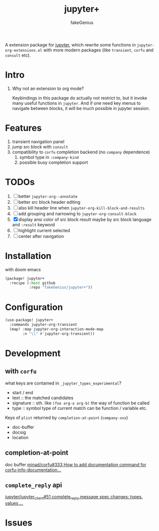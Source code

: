 # -*- eval: (auto-fill-mode 1); -*-
#+TITLE: jupyter+
#+AUTHOR: fakeGenius
#+DESCRIPTION: More extensions for emacs jupyter package
#+created: April 01, 2024

A extension package for [[https://github.com/emacs-jupyter/jupyter][jupyter]], which rewrite some functions in
=jupyter-org-extensions.el= with more modern packages (like =transient=, =corfu=
and =consult= etc).

* Intro
1. Why not an extension to org mode?

   Keybindings in this package do actually not restrict to, but it invoke many
   useful functions in =jupyter=. And if one need key menus to navigate between
   blocks, it will be much possible in jupyter session.

* Features
1. transient navigation panel
2. jump src block with =consult=
3. compatibility to =corfu= completion backend (no =company= dependence)
   1) symbol type in =:company-kind=
   2) possible busy completion support

* TODOs
2. [ ] better =jupyter-org--annotate=
3. [ ] better src block header editing
4. [ ] also kill header line when =jupyter-org-kill-block-and-results=
5. [ ] add grouping and narrowing to =jupyter-org-consult-block=
2. [X] display ansi color of src block result
   maybe by src block language and ~:result~ keyword
6. [ ] highlight current selected
7. [ ] center after navigation

* Installation
with doom emacs
#+begin_src emacs-lisp :tangle $DOOMDIR/packages.el
(package! jupyter+
  :recipe (:host github
           :repo "fakeGenius/jupyter+"))
#+end_src

* Configuration
#+begin_src emacs-lisp
(use-package! jupyter+
  :commands jupyter-org-transient
  (map! :map jupyter-org-interaction-mode-map
        :n "\\" #'jupyter-org-transient))
#+end_src

* Development
** with =corfu=
what keys are contained in =_jupyter_types_experimental=?
- start / end
- text :: the matched candidates
- signature :: sth. like =(foo arg-a arg-b)=
  the way of function be called
- type :: symbol type of current match
  can be function / variable etc.

Keys of =plist= returned by =completion-at-point= (=company-xxx=)
- doc-buffer
- docsig
- location

** completion-at-point
doc buffer
[[https://github.com/minad/corfu/issues/333][minad/corfu#333 How to add documentation command for corfu-info-documentation...]]

** =complete_reply= api
[[https://github.com/jupyter/jupyter_client/issues/51][jupyter/jupyter_client#51 complete_reply message spec changes: types, values,...]]

* Issues
